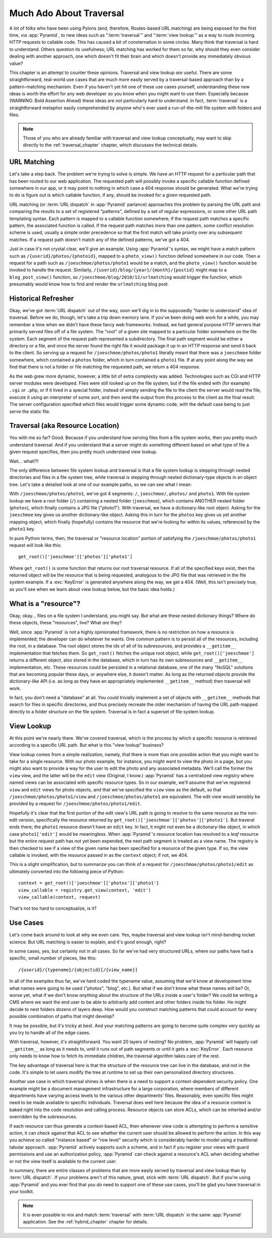 .. _much_ado_about_traversal_chapter:

========================
Much Ado About Traversal
========================

A lot of folks who have been using Pylons (and, therefore, Routes-based
URL matching) are being exposed for the first time, via :app:`Pyramid`,
to new ideas such as ":term:`traversal`" and ":term:`view lookup`" as a
way to route incoming HTTP requests to callable code.  This has caused a
bit of consternation in some circles.  Many think that traversal is hard
to understand.  Others question its usefulness; URL matching has worked
for them so far, why should they even consider dealing with another
approach, one which doesn't fit their brain and which doesn't provide
any immediately obvious value?

This chapter is an attempt to counter these opinions.  Traversal and
view lookup *are* useful.  There are some straightforward, real-world
use cases that are much more easily served by a traversal-based approach
than by a pattern-matching mechanism.  Even if you haven't yet hit one
of these use cases yourself, understanding these new ideas is worth the
effort for any web developer so you know when you might want to use
them.  Especially because (WARNING: Bold Assertion Ahead) these ideas
are *not* particularly hard to understand.  In fact, :term:`traversal`
is a straightforward metaphor easily comprehended by anyone who's ever
used a run-of-the-mill file system with folders and files.

.. note::
   
   Those of you who are already familiar with traversal and view lookup
   conceptually, may want to skip directly to the
   :ref:`traversal_chapter` chapter, which discusses the technical
   details.

URL Matching
------------

Let's take a step back.  The problem we're trying to solve is
simple.  We have an HTTP request for a particular path that
has been routed to our web application.  The requested path will
possibly invoke a specific callable function defined somewhere in our
app, or it may point to nothing in which case a 404 response should be
generated.  What we're trying to do is figure out is which callable
function, if any, should be invoked for a given requested path.

URL matching (or :term:`URL dispatch` in :app:`Pyramid` parlance)
approaches this problem by parsing the URL path and comparing the
results to a set of registered "patterns", defined by a set of regular
expressions, or some other URL path templating syntax.  Each pattern is
mapped to a callable function somewhere; if the request path matches a
specific pattern, the associated function is called.  If the request
path matches more than one pattern, some conflict resolution scheme is
used, usually a simple order precedence so that the first match will
take priority over any subsequent matches.  If a request path doesn't
match any of the defined patterns, we've got a 404.

Just in case it's not crystal clear, we'll give an example.  Using
:app:`Pyramid`'s syntax, we might have a match pattern such as
``/{userid}/photos/{photoid}``, mapped to a ``photo_view()`` function
defined somewhere in our code.  Then a request for a path such as
``/joeschmoe/photos/photo1`` would be a match, and the ``photo_view()``
function would be invoked to handle the request.  Similarly,
``/{userid}/blog/{year}/{month}/{postid}`` might map to a
``blog_post_view()`` function, so
``/joeschmoe/blog/2010/12/urlmatching`` would trigger the function,
which presumably would know how to find and render the ``urlmatching``
blog post.

Historical Refresher
--------------------

Okay, we've got :term:`URL dispatch` out of the way, soon we'll dig in
to the supposedly "harder to understand" idea of traversal.  Before we
do, though, let's take a trip down memory lane.  If you've been doing
web work for a while, you may remember a time when we didn't have these
fancy web frameworks.  Instead, we had general purpose HTTP servers that
primarily served files off of a file system.  The "root" of a given site
mapped to a particular folder somewhere on the file system.  Each
segment of the request path represented a subdirectory.  The final path
segment would be either a directory or a file, and once the server found
the right file it would package it up in an HTTP response and send it
back to the client.  So serving up a request for
``/joeschmoe/photos/photo1`` literally meant that there was a
``joeschmoe`` folder somewhere, which contained a ``photos`` folder,
which in turn contained a ``photo1`` file.  If at any point along the
way we find that there is not a folder or file matching the requested
path, we return a 404 response.

As the web grew more dynamic, however, a little bit of extra
complexity was added.  Technologies such as CGI and HTTP server
modules were developed.  Files were still looked up on the file
system, but if the file ended with (for example) ``.cgi`` or ``.php``,
or if it lived in a special folder, instead of simply sending the file
to the client the server would read the file, execute it using an
interpreter of some sort, and then send the output from this process
to the client as the final result.  The server configuration specified
which files would trigger some dynamic code, with the default case
being to just serve the static file.

Traversal (aka Resource Location)
---------------------------------

You with me so far?  Good.  Because if you understand how serving
files from a file system works, then you pretty much understand
traversal.  And if you understand that a server might do something
different based on what type of file a given request specifies, then
you pretty much understand view lookup.

Wait... what!?!

.. index::
   single: traversal overview

The only difference between file system lookup and traversal is that a
file system lookup is stepping through nested directories and files in
a file system tree, while traversal is stepping through nested
dictionary-type objects in an object tree.  Let's take a detailed look
at one of our example paths, so we can see what I mean:

With ``/joeschmoe/photos/photo1``, we've got 4 segments: ``/``,
``joeschmoe/``, ``photos/`` and ``photo1``.  With file system
lookup we have a root folder (``/``) containing a nested folder
(``joeschmoe``), which contains ANOTHER nested folder (``photos``),
which finally contains a JPG file ("photo1").  With traversal, we
have a dictionary-like root object.  Asking for the ``joeschmoe`` key
gives us another dictionary-like object.  Asking this in turn for the
``photos`` key gives us yet another mapping object, which finally
(hopefully) contains the resource that we're looking for within its
values, referenced by the ``photo1`` key.

In pure Python terms, then, the traversal or "resource location"
portion of satisfying the ``/joeschmoe/photos/photo1`` request
will look like this::

    get_root()['joeschmoe']['photos']['photo1']

Where ``get_root()`` is some function that returns our root traversal
resource.  If all of the specified keys exist, then the returned object
will be the resource that is being requested, analogous to the JPG file
that was retrieved in the file system example.  If a :exc:`KeyError` is
generated anywhere along the way, we get a 404.  (Well, this isn't
precisely true, as you'll see when we learn about view lookup below, but
the basic idea holds.)

What is a "resource"?
---------------------

Okay, okay... files on a file system I understand, you might say.  But
what are these nested dictionary things?  Where do these objects, these
"resources", live?  What *are* they?

Well, since :app:`Pyramid` is not a highly opinionated framework, there
is no restriction on how a resource is implemented; the developer can do
whatever he wants.  One common pattern is to persist all of the
resources, including the root, in a database.  The root object stores
the ids of all of its subresources, and provides a ``__getitem__``
implementation that fetches them.  So ``get_root()`` fetches the unique
root object, while ``get_root()['joeschmoe']`` returns a different
object, also stored in the database, which in turn has its own
subresources and ``__getitem__`` implementation, etc.  These resources
could be persisted in a relational database, one of the many "NoSQL"
solutions that are becoming popular these days, or anywhere else, it
doesn't matter.  As long as the returned objects provide the
dictionary-like API (i.e. as long as they have an appropriately
implemented ``__getitem__`` method) then traversal will work.

In fact, you don't need a "database" at all.  You could trivially
implement a set of objects with ``__getitem__`` methods that search
for files in specific directories, and thus precisely recreate the
older mechanism of having the URL path mapped directly to a folder
structure on the file system.  Traversal is in fact a superset of file
system lookup.

View Lookup
-----------

At this point we're nearly there.  We've covered traversal, which is
the process by which a specific resource is retrieved according to a
specific URL path.  But what is this "view lookup" business?

View lookup comes from a simple realization, namely, that there is more
than one possible action that you might want to take for a single
resource.  With our photo example, for instance, you might want to view
the photo in a page, but you might also want to provide a way for the
user to edit the photo and any associated metadata.  We'll call the
former the ``view`` view, and the latter will be the ``edit`` view
(Original, I know.)  :app:`Pyramid` has a centralized view registry
where named views can be associated with specific resource types.  So in
our example, we'll assume that we've registered ``view`` and ``edit``
views for photo objects, and that we've specified the ``view`` view as
the default, so that ``/joeschmoe/photos/photo1/view`` and
``/joeschmoe/photos/photo1`` are equivalent.  The edit view would
sensibly be provided by a request for ``/joeschmoe/photos/photo1/edit``.

Hopefully it's clear that the first portion of the edit view's URL path
is going to resolve to the same resource as the non-edit version,
specifically the resource returned by
``get_root()['joeschmoe']['photos']['photo1']``.  But traveral ends
there; the ``photo1`` resource doesn't have an ``edit`` key.  In fact,
it might not even be a dictionary-like object, in which case
``photo1['edit']`` would be meaningless.  When :app:`Pyramid`'s resource
location has resolved to a *leaf* resource but the entire request path
has not yet been expended, the next path segment is treated as a view
name.  The registry is then checked to see if a view of the given name
has been specified for a resource of the given type.  If so, the view
callable is invoked, with the resource passed in as the ``context``
object; if not, we 404.

This is a slight simplification, but to summarize you can think of a
request for ``/joeschmoe/photos/photo1/edit`` as ultimately converted
into the following piece of Python::
     
  context = get_root()['joeschmoe']['photos']['photo1']
  view_callable = registry.get_view(context, 'edit')
  view_callable(context, request)

That's not too hard to conceptualize, is it?

Use Cases
---------

Let's come back around to look at why we even care.  Yes, maybe
traversal and view lookup isn't mind-bending rocket science.  But URL
matching is easier to explain, and it's good enough, right?

In some cases, yes, but certainly not in all cases.  So far we've had
very structured URLs, where our paths have had a specific, small
number of pieces, like this::

  /{userid}/{typename}/{objectid}[/{view_name}]

In all of the examples thus far, we've hard coded the typename value,
assuming that we'd know at development time what names were going to
be used ("photos", "blog", etc.).  But what if we don't know what
these names will be?  Or, worse yet, what if we don't know *anything*
about the structure of the URLs inside a user's folder?  We could be
writing a CMS where we want the end user to be able to arbitrarily add
content and other folders inside his folder.  He might decide to nest
folders dozens of layers deep.  How would you construct matching
patterns that could account for every possible combination of paths
that might develop?

It may be possible, but it's tricky at best.  And your matching
patterns are going to become quite complex very quickly as you try
to handle all of the edge cases.

With traversal, however, it's straightforward.  You want 20 layers of
nesting?  No problem, :app:`Pyramid` will happily call ``__getitem__``
as long as it needs to, until it runs out of path segments or until it
gets a :exc:`KeyError`.  Each resource only needs to know how to fetch
its immediate children, the traversal algorithm takes care of the rest.

The key advantage of traversal here is that the structure of the
resource tree can live in the database, and not in the code. It's
simple to let users modify the tree at runtime to set up their own
personalized directory structures. 

Another use case in which traversal shines is when there is a need to
support a context-dependent security policy.  One example might be a
document management infrastructure for a large corporation, where
members of different departments have varying access levels to the
various other departments' files.  Reasonably, even specific files
might need to be made available to specific individuals.  Traversal
does well here because the idea of a resource context is baked right
into the code resolution and calling process.  Resource objects can
store ACLs, which can be inherited and/or overridden by the
subresources.

If each resource can thus generate a context-based ACL, then whenever
view code is attempting to perform a sensitive action, it can check
against that ACL to see whether the current user should be allowed to
perform the action.  In this way you achieve so called "instance based"
or "row level" security which is considerably harder to model using a
traditional tabular approach.  :app:`Pyramid` actively supports such a
scheme, and in fact if you register your views with guard permissions
and use an authorization policy, :app:`Pyramid` can check against a
resource's ACL when deciding whether or not the view itself is available
to the current user.

In summary, there are entire classes of problems that are more easily
served by traversal and view lookup than by :term:`URL dispatch`.  If
your problems aren't of this nature, great, stick with :term:`URL
dispatch`.  But if you're using :app:`Pyramid` and you ever find that
you *do* need to support one of these use cases, you'll be glad you have
traversal in your toolkit.

.. note::
   It is even possible to mix and match :term:`traversal` with
   :term:`URL dispatch` in the same :app:`Pyramid` application. See the
   :ref:`hybrid_chapter` chapter for details.
